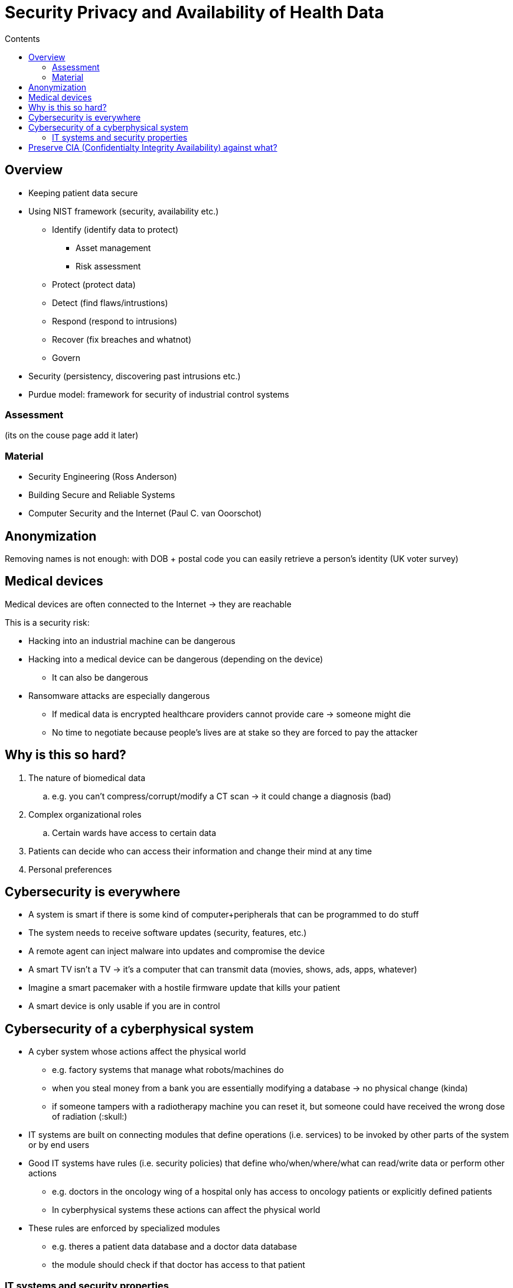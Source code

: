 = Security Privacy and Availability of Health Data
:toc:
:toc-title: Contents
:nofooter:

== Overview

* Keeping patient data secure

* Using NIST framework (security, availability etc.)
** Identify (identify data to protect)
*** Asset management
*** Risk assessment
** Protect (protect data)
** Detect (find flaws/intrustions)
** Respond (respond to intrusions)
** Recover (fix breaches and whatnot)
** Govern

* Security (persistency, discovering past intrusions etc.)
* Purdue model: framework for security of industrial control systems

=== Assessment

(its on the couse page add it later)

=== Material

* Security Engineering (Ross Anderson)

* Building Secure and Reliable Systems

* Computer Security and the Internet (Paul C. van Ooorschot)

== Anonymization

Removing names is not enough: with DOB + postal code you can easily retrieve a person's identity (UK voter survey)

== Medical devices

Medical devices are often connected to the Internet -> they are reachable

This is a security risk:

* Hacking into an industrial machine can be dangerous
* Hacking into a medical device can be dangerous (depending on the device)
** It can also be dangerous
* Ransomware attacks are especially dangerous
** If medical data is encrypted healthcare providers cannot provide care -> someone might die
** No time to negotiate because people's lives are at stake so they are forced to pay the attacker


== Why is this so hard?

. The nature of biomedical data
.. e.g. you can't compress/corrupt/modify a CT scan -> it could change a diagnosis (bad)
. Complex organizational roles
.. Certain wards have access to certain data
. Patients can decide who can access their information and change their mind at any time
. Personal preferences

== Cybersecurity is everywhere

* A system is smart if there is some kind of computer+peripherals that can be programmed to do stuff
* The system needs to receive software updates (security, features, etc.)
* A remote agent can inject malware into updates and compromise the device
* A smart TV isn't a TV -> it's a computer that can transmit data (movies, shows, ads, apps, whatever)
* Imagine a smart pacemaker with a hostile firmware update that kills your patient
* A smart device is only usable if you are in control


== Cybersecurity of a cyberphysical system

* A cyber system whose actions affect the physical world
** e.g. factory systems that manage what robots/machines do
** when you steal money from a bank you are essentially modifying a database -> no physical change (kinda)
** if someone tampers with a radiotherapy machine you can reset it, but someone could have received the wrong dose of radiation (:skull:)
* IT systems are built on connecting modules that define operations (i.e. services) to be invoked by other parts of the system or by end users
* Good IT systems have rules (i.e. security policies) that define who/when/where/what can read/write data or perform other actions
** e.g. doctors in the oncology wing of a hospital only has access to oncology patients or explicitly defined patients
** In cyberphysical systems these actions can affect the physical world
* These rules are enforced by specialized modules
** e.g. theres a patient data database and a doctor data database
** the module should check if that doctor has access to that patient

=== IT systems and security properties

* Security policies should preserve 3 basic information properties:
. Confidentiality
*** Information is readable only to those who have the right to access it
. Integrity
** Information is writeable only by those who have the right to write
. Availability
*** the system should ensure that those who have the right to execute an operation can do so (within a time window)

1. and 2. tell us that system implementation should respect the specifications defined by the security policy

3 includes a temporal constraint, which is important for security but can cause problems if the system has few resources available

*!!! Satisfiying one of these properties does not imply the others are satisfied !!!*

== Preserve CIA (Confidentialty Integrity Availability) against what?

2 key terms:

. Safety: the system functions despite random events

. Security: the system functions despite deliberate events

* Faults and natural events (power outage/earthquake/flood) -> safety
* intelligent adversary with a plan -> security
* data leaks and data loss -> privacy

* Robustness evaluates the system's ability to withstand attacks from an adversary (security)
** e.g. if you are attacked with a ransomware your system resists adversary encryption
** Robustness is expensive
* Resilience evaluates the system's ability to restore itself to normal behavior after an attack
** preferable to robustness (more cost effective)
** e.g. if you are attacked with a ransomware you can simply pull out a backup of your data and be done
* Vulnerabilities = defects in a system that reduce robustness and thus safety/security
** not all defects are a vulnerability
** all vulnerabilities are a defect (unless it's a backdoor I guess)